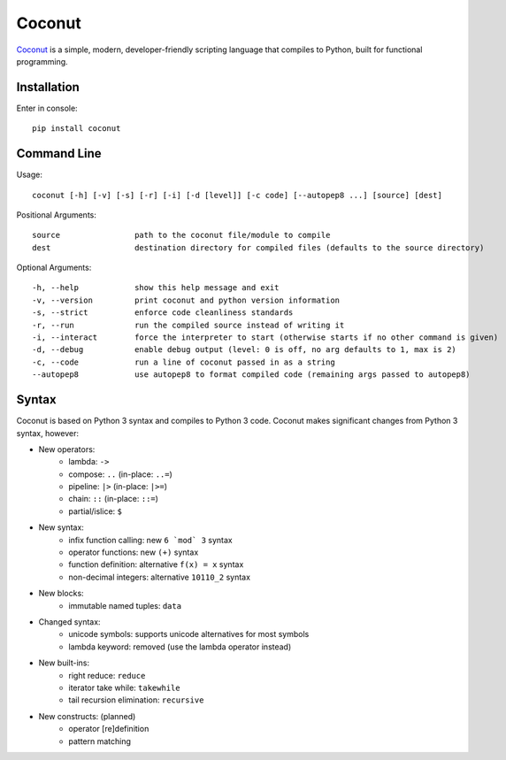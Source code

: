 Coconut
=======

Coconut_ is a simple, modern, developer-friendly scripting language that compiles to Python, built for functional programming.

.. _Coconut: https://github.com/evhub/coconut

.. image:: https://travis-ci.org/evhub/coconut.svg?branch=master

Installation
------------

Enter in console::

    pip install coconut

Command Line
------------

Usage::

  coconut [-h] [-v] [-s] [-r] [-i] [-d [level]] [-c code] [--autopep8 ...] [source] [dest]

Positional Arguments::

  source                path to the coconut file/module to compile
  dest                  destination directory for compiled files (defaults to the source directory)

Optional Arguments::

  -h, --help            show this help message and exit
  -v, --version         print coconut and python version information
  -s, --strict          enforce code cleanliness standards
  -r, --run             run the compiled source instead of writing it
  -i, --interact        force the interpreter to start (otherwise starts if no other command is given)
  -d, --debug           enable debug output (level: 0 is off, no arg defaults to 1, max is 2)
  -c, --code            run a line of coconut passed in as a string
  --autopep8            use autopep8 to format compiled code (remaining args passed to autopep8)

Syntax
------

Coconut is based on Python 3 syntax and compiles to Python 3 code. Coconut makes significant changes from Python 3 syntax, however:

- New operators:
    - lambda: ``->``
    - compose: ``..`` (in-place: ``..=``)
    - pipeline: ``|>`` (in-place: ``|>=``)
    - chain: ``::`` (in-place: ``::=``)
    - partial/islice: ``$``
- New syntax:
    - infix function calling: new ``6 `mod` 3`` syntax
    - operator functions: new ``(+)`` syntax
    - function definition: alternative ``f(x) = x`` syntax
    - non-decimal integers: alternative ``10110_2`` syntax
- New blocks:
    - immutable named tuples: ``data``
- Changed syntax:
    - unicode symbols: supports unicode alternatives for most symbols
    - lambda keyword: removed (use the lambda operator instead)
- New built-ins:
    - right reduce: ``reduce``
    - iterator take while: ``takewhile``
    - tail recursion elimination: ``recursive``
- New constructs: (planned)
    - operator [re]definition
    - pattern matching


